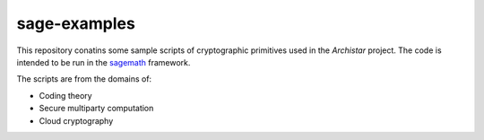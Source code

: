 sage-examples
=============

This repository conatins some sample scripts of cryptographic primitives 
used in the *Archistar* project. The code is intended to be run in
the `sagemath <http://www.sagemath.org>`_ framework.

The scripts are from the domains of:

* Coding theory
* Secure multiparty computation
* Cloud cryptography


